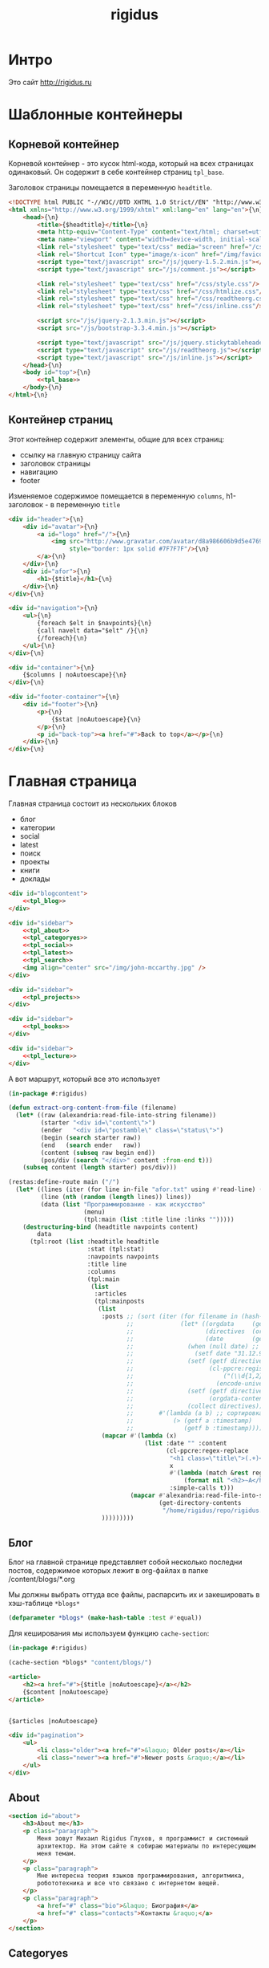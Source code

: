 #+TITLE: rigidus
#+HTML_HEAD: <!-- -*- fill-column: 86 -*- -->
#+STARTUP: showall indent
#+STARTUP: hidestars

#+NAME: css
#+BEGIN_HTML
<link rel="stylesheet" type="text/css" href="css/css.css" />
#+END_HTML

* Интро

Это сайт http://rigidus.ru

* Шаблонные контейнеры
** Корневой контейнер

Корневой контейнер - это кусок html-кода, который на всех страницах
одинаковый. Он содержит в себе контейнер страниц =tpl_base=.

Заголовок страницы помещается в переменную =headtitle=.

#+NAME: tpl_root
#+BEGIN_SRC html
  <!DOCTYPE html PUBLIC "-//W3C//DTD XHTML 1.0 Strict//EN" "http://www.w3.org/TR/xhtml1/DTD/xhtml1-strict.dtd">{\n}
  <html xmlns="http://www.w3.org/1999/xhtml" xml:lang="en" lang="en">{\n}
      <head>{\n}
          <title>{$headtitle}</title>{\n}
          <meta http-equiv="Content-Type" content="text/html; charset=utf-8" />{\n}
          <meta name="viewport" content="width=device-width, initial-scale=1">
          <link rel="stylesheet" type="text/css" media="screen" href="/css/style.css" />{\n}
          <link rel="Shortcut Icon" type="image/x-icon" href="/img/favicon.ico" />{\n}
          <script type="text/javascript" src="/js/jquery-1.5.2.min.js"></script>
          <script type="text/javascript" src="/js/comment.js"></script>

          <link rel="stylesheet" type="text/css" href="/css/style.css"/>
          <link rel="stylesheet" type="text/css" href="/css/htmlize.css"/>
          <link rel="stylesheet" type="text/css" href="/css/readtheorg.css"/>
          <link rel="stylesheet" type="text/css" href="/css/inline.css"/>

          <script src="/js/jquery-2.1.3.min.js"></script>
          <script src="/js/bootstrap-3.3.4.min.js"></script>

          <script type="text/javascript" src="/js/jquery.stickytableheaders.min.js"></script>
          <script type="text/javascript" src="/js/readtheorg.js"></script>
          <script type="text/javascript" src="/js/inline.js"></script>
      </head>{\n}
      <body id="top">{\n}
          <<tpl_base>>
      </body>{\n}
  </html>{\n}
#+END_SRC

** Контейнер страниц

Этот контейнер содержит элементы, общие для всех страниц:
- ссылку на главную страницу сайта
- заголовок страницы
- навигацию
- footer

Изменяемое содержимое помещается в переменную =columns=,
h1-заголовок - в переменную =title=

#+NAME: tpl_base
#+BEGIN_SRC html
  <div id="header">{\n}
      <div id="avatar">{\n}
          <a id="logo" href="/">{\n}
              <img src="http://www.gravatar.com/avatar/d8a986606b9d5e4769ba062779e95d9f?s=45"{\n}
                   style="border: 1px solid #7F7F7F"/>{\n}
          </a>{\n}
      </div>{\n}
      <div id="afor">{\n}
          <h1>{$title}</h1>{\n}
      </div>{\n}
  </div>{\n}

  <div id="navigation">{\n}
      <ul>{\n}
          {foreach $elt in $navpoints}{\n}
          {call navelt data="$elt" /}{\n}
          {/foreach}{\n}
      </ul>{\n}
  </div>{\n}

  <div id="container">{\n}
      {$columns | noAutoescape}{\n}
  </div>{\n}

  <div id="footer-container">{\n}
      <div id="footer">{\n}
          <p>{\n}
              {$stat |noAutoescape}{\n}
          </p>{\n}
          <p id="back-top"><a href="#">Back to top</a></p>{\n}
      </div>{\n}
  </div>{\n}
#+END_SRC

* Главная страница

Главная страница состоит из нескольких блоков
- блог
- категории
- social
- latest
- поиск
- проекты
- книги
- доклады

#+NAME: tpl_main
#+BEGIN_SRC html
  <div id="blogcontent">
      <<tpl_blog>>
  </div>

  <div id="sidebar">
      <<tpl_about>>
      <<tpl_categoryes>>
      <<tpl_social>>
      <<tpl_latest>>
      <<tpl_search>>
      <img align="center" src="/img/john-mccarthy.jpg" />
  </div>

  <div id="sidebar">
      <<tpl_projects>>
  </div>

  <div id="sidebar">
      <<tpl_books>>
  </div>

  <div id="sidebar">
      <<tpl_lecture>>
  </div>
#+END_SRC

А вот маршрут, который все это использует

#+NAME: route_main
#+BEGIN_SRC lisp
  (in-package #:rigidus)

  (defun extract-org-content-from-file (filename)
    (let* ((raw (alexandria:read-file-into-string filename))
           (starter "<div id=\"content\">")
           (ender   "<div id=\"postamble\" class=\"status\">")
           (begin (search starter raw))
           (end   (search ender   raw))
           (content (subseq raw begin end))
           (pos/div (search "</div>" content :from-end t)))
      (subseq content (length starter) pos/div)))

  (restas:define-route main ("/")
    (let* ((lines (iter (for line in-file "afor.txt" using #'read-line) (collect line)))
           (line (nth (random (length lines)) lines))
           (data (list "Программирование - как искусство"
                       (menu)
                       (tpl:main (list :title line :links "")))))
      (destructuring-bind (headtitle navpoints content)
          data
        (tpl:root (list :headtitle headtitle
                        :stat (tpl:stat)
                        :navpoints navpoints
                        :title line
                        :columns
                        (tpl:main
                         (list
                          :articles
                          (tpl:mainposts
                           (list
                            :posts ;; (sort (iter (for filename in (hash-table-keys *blogs*))
                                   ;;             (let* ((orgdata     (gethash filename *blogs*))
                                   ;;                    (directives  (orgdata-directives orgdata))
                                   ;;                    (date        (getf directives :date)))
                                   ;;               (when (null date) ;; Если даты нет - ставим самую большую
                                   ;;                 (setf date "31.12.9999"))
                                   ;;               (setf (getf directives :timestamp) ;; Разбираем дату в timestamp
                                   ;;                     (cl-ppcre:register-groups-bind ((#'parse-integer date month year))
                                   ;;                         ("(\\d{1,2})\\.(\\d{1,2})\\.(\\d{4})" date)
                                   ;;                       (encode-universal-time  0 0 0 date month year 0)))
                                   ;;               (setf (getf directives :content)
                                   ;;                     (orgdata-content orgdata))
                                   ;;               (collect directives)))
                                   ;;       #'(lambda (a b) ;; сортировка - последние - вверху
                                   ;;           (> (getf a :timestamp)
                                   ;;              (getf b :timestamp))))
                            (mapcar #'(lambda (x)
                                        (list :date "" :content
                                              (cl-ppcre:regex-replace
                                               "<h1 class=\"title\">(.+)</h1>"
                                               x
                                               #'(lambda (match &rest registers)
                                                   (format nil "<h2>~A</h2>" (car registers)))
                                               :simple-calls t)))
                                    (mapcar #'alexandria:read-file-into-string
                                            (get-directory-contents
                                             "/home/rigidus/repo/rigidus.ru/public_html/blogs/")))
                            )))))))))
#+END_SRC

** Блог

Блог на главной странице представляет собой несколько последни
постов, содержимое которых лежит в org-файлах в папке
/content/blogs/*.org

Мы должны выбрать оттуда все файлы, распарсить их и закешировать в
хэш-таблице =*blogs*=

#+NAME: declare_blogs
#+BEGIN_SRC lisp
  (defparameter *blogs* (make-hash-table :test #'equal))
#+END_SRC

Для кеширования мы используем функцию =cache-section=:

#+NAME: cache_blogs
#+BEGIN_SRC lisp
  (in-package #:rigidus)

  (cache-section *blogs* "content/blogs/")
#+END_SRC

#+NAME: tpl_post_main
#+BEGIN_SRC html
  <article>
      <h2><a href="#">{$title |noAutoescape}</a></h2>
      {$content |noAutoescape}
  </article>
#+END_SRC

#+NAME: tpl_blog
#+BEGIN_SRC html

  {$articles |noAutoescape}

  <div id="pagination">
      <ul>
          <li class="older"><a href="#">&laquo; Older posts</a></li>
          <li class="newer"><a href="#">Newer posts &raquo;</a></li>
      </ul>
  </div>
#+END_SRC

** About

#+NAME: tpl_about
#+BEGIN_SRC html
  <section id="about">
      <h3>About me</h3>
      <p class="paragraph">
          Меня зовут Михаил Rigidus Глухов, я программист и системный
          архитектор. На этом сайте я собираю материалы по интересующим
          меня темам.
      </p>
      <p class="paragraph">
          Мне интересна теория языков программирования, алгоритмика,
          робототехника и все что связано с интернетом вещей.
      </p>
      <p class="paragraph">
          <a href="#" class="bio">&laquo; Биография</a>
          <a href="#" class="contacts">Контакты &raquo;</a>
      </p>
  </section>
#+END_SRC

** Categoryes

#+NAME: tpl_categoryes
#+BEGIN_SRC html
  <section id="categories">
      <h3>Categories</h3>
      <ul>
          <li><a href="#">Articles</a></li>
          <li><a href="#">Design</a></li>
          <li><a href="#">Graphics</a></li>
          <li><a href="#">Inspiration</a></li>
          <li><a href="#">Retro</a></li>
      </ul>
  </section>
#+END_SRC

** Social

#+NAME: tpl_social
#+BEGIN_SRC html
  <section id="social">
      <h3>Social</h3>
      <ul>
          <li><a href="#">Twitter</a></li>
          <li><a href="#">Facebook</a></li>
          <li><a href="#">Flickr</a></li>
          <li><a href="#">Behance</a></li>
          <li><a href="#">Last.FM</a></li>
          <li><a href="#">YouTube</a></li>
      </ul>
  </section>
#+END_SRC

** Latest

#+NAME: tpl_latest
#+BEGIN_SRC html
  <section id="latest">
      <h3>Latest posts</h3>
      <ul>
          <li><a href="#">Небольшой анонс</a></li>
          <li><a href="#">МиниКанрен</a></li>
      </ul>
  </section>
#+END_SRC

** Search

#+NAME: tpl_search
#+BEGIN_SRC html
  <section id="search">
      <h3>Search</h3>

      <form method="get" action="#">
          <fieldset>
              <input type="text" id="searchbar" placeholder="I'm looking for&hellip;" />
              <input type="submit" id="searchsubmit" value="Search" />
          </fieldset>
      </form>
  </section>
#+END_SRC

** Проекты

#+NAME: tpl_projects
#+BEGIN_SRC html
  <section id="about">
      <h3>Проекты</h3>

      <h4>Автоматический поиск работы <span>(хобби-проект)</span></h4>

      <p class="paragraph">
          Все программисты
          ищут (или искали) работу на профильных сайтах и каждый из них
          хоть раз задумывался об автоматизации рутинных операций.
      </p>
      <p class="paragraph">
          Я решил
          пойти дальше и разработал экспертную систему с элементами
          искусственного интеллекта, которая ищет работу за меня в полностью
          автоматическом режиме - от подбора вакансий до автоматической
          адаптации резюме.
      </p>
      <p class="paragraph">
          <a href="#" class="more">Подробнее &raquo;</a>
      </p>

      <h4>Система автоматизированного тестирования <span>(хобби-проект)</span></h4>

      <p class="paragraph">
          Это как раз тот случай, когда Возможностей "селениума" не хватает
          для полноценного тестирования. Однажды мне захотелось тестировать
          не только web но и gui-приложения.
      </p>
      <p class="paragraph">
          Я решил написать маленький скрипт, способный действовать от имени
          пользователя, как если бы он сам манипулировал мышью и клавиатурой,
          считывая картинку на экране.
      </p>
      <p class="paragraph">
          Аппетит приходит во время еды и довольно скоро скрипт оброс
          распознованием экранных изображений, текстовых строк, их
          геометрического положения друг относительно друга и возможностями
          по построению тестовых сценариев прямо по тестируемому приложению
      </p>
      <p class="paragraph">
          Тут стало понятно, что инструмент стал достаточно универсальным,
          чтобы делать на нем совершенно разные приложения - от автоматических
          "извлекателей данных" до "проходилок игр".
      </p>
      <p class="paragraph">
          Тогда я решил привести его в порядок и выложить в open-source
      </p>
      <p class="paragraph">
          <a href="#" class="more">Подробнее &raquo;</a>
      </p>

      <h4>Моделирование электронных схем <span>(хобби-проект)</span></h4>

      <p class="paragraph">
          Задача моделирования цифровых электронных схем оказалась
          черезвычайно увлекательной, если подойти к ней не с инженерной
          точки зрения, а с точки зрения программиста.
      </p>
      <p class="paragraph">
          Распространение
          сигнала внутри схемы дает возможность иначе взглянуть на процесс
          программирования и отладки и применить очень необычные и мощные
          идеи.
      </p>
      <p class="paragraph">
          Я написал язык предметной области (DSL) для построения
          схем и виртуальную машину в которой он исполняется, чтобы получать
          результаты распространения сигнала в моделируемой схеме.
      </p>
      <p class="paragraph">
          Однако
          этого оказалось недостаточно для обеспечения наглядности, поэтому
          я изучил Tcl/Tk и запрограммировал визуализатор распространения
          сигнала, чтобы прямо на экране видеть, как высокие и низкие уровни
          двигаются от одного элемента к другому.
      </p>
      <p class="paragraph">
          <a href="#" class="more">Подробнее &raquo;</a>
      </p>

      <h4>Умный гараж с нуля <span>(хобби-проект)</span></h4>

      <p class="paragraph">
          Не первый опыт в автоматике и робототехнике, но пожалуй
          первый настолько масштабный проект.
      </p>
      <p class="paragraph">
          Ядром системы является платформа BeagleBoneBlack, остальная
          часть большей частью самодельная, с помощью ЛУТ и гремучей смеси
          современных микроконтроллеров и старых советских комплектующих,
          найденных непонятно где.
      </p>
      <p class="paragraph">
          Содержит систему автономного питания, вентиляции, освещения
          электронный замок и видеоконтроль периметра с элементами
          машинного зрения. Планируется добавить систему сопротивления
          вторжению в виде пейнтбольного маркера с наведением на движуюся
          цель.
      </p>
      <p class="paragraph">
          <a href="#" class="more">Подробнее &raquo;</a>
      </p>
  </section>
#+END_SRC

** Books

#+NAME: tpl_books
#+BEGIN_SRC html
  <section id="books">
      <h3>Книги</h3>

      <h4>Структура и интерпретация компьюетрных программ (SICP) <span>(книга)</span></h4>
      <p class="paragraph">
          Материал этой книги был основой вводного курса по информатике в MIT начиная с
          1980 года. К тому времени, как было выпущено первое издание, этот материал
          преподавался в течение четырех лет, и прошло еще двенадцать лет до появления второго
          издания.
      </p>
      <p class="paragraph">
          <a href="http://rigidus.ru/resources/sicp.pdf">Структура и интерпретация
              компьютерных программ. Абельсон, Сассман (перевод: Ю. Бронников)</a>
      </p>
      <p class="paragraph">
          <a href="#" class="more">Впечатления &raquo;</a>
      </p>

      <h4>Типы в языках программирования (TAPL) <span>(книга)</span></h4>
      <p class="paragraph">
          Книга о теории типов. Рассматриваются вопросы
          проверки и автоматического вывода типов в языках
          программирования со статической типизацией. Для каждой темы
          сначала дается теория, а затем приводится реализация на OCaml.
      </p>
      <p class="paragraph">
          TAPL — это, бесспорно, настоящий кладезь знаний для
          разработчиков языков программирования со статической
          типизацией.
      </p>
      <p class="paragraph">
          <a href="http://rigidus.ru/resources/tapl.pdf">Типы в языках программирования. Бенджамин Пирс</a>
      </p>
      <p class="paragraph">
          <a href="#" class="more"></a>
      </p>
  </section>

#+END_SRC

** Lecture

#+NAME: tpl_lecture
#+BEGIN_SRC html
  <section id="lecture">
      <h3>Доклады</h3>

      <h4>Литературное программирование <span>(доклад)</span></h4>
      <p class="paragraph">
          Слайды с лекции "Грамотное  программирование" (literate programming),
          которую я читал 22 января 2015 доступны
          здесь: <a href="http://slides.com/rigidusrigidus/deck#/">http://slides.com/rigidusrigidus/deck/</a>
      </p>
      <p class="paragraph">
          <a href="#" class="more">Подробнее &raquo;</a>
      </p>
      <h4>Макросы в Lisp<span>(доклад)</span></h4>
      <p class="paragraph">
          Видео, с доклада на ноябрьском FProg Meetup "Макросы в лиспе" опубликовано на youtube:
          <a href="https://www.youtube.com/watch?v=i1lD2J7qLLM">https://www.youtube.com/watch?v=i1lD2J7qLLM</a>
      </p>
      <p class="paragraph">
          <a href="#" class="more">Подробнее &raquo;</a>
      </p>


      <h4>Как проектируюттся IP-блоки и системы на кристалле <span style="display: block">(конспект лекции)</span></h4>
      <p class="paragraph">
          Юрий Панчул прочитал эту лекцию в Алма-Ате и я подготовил
          небольшой конспект. Осталось немного довести его до ума
          и я выложу его на сайт, а пока доступно
          <a href="https://www.youtube.com/watch?v=sPaMiEunT_M">видео</a>,
          <a href="http://www.silicon-russia.com/public_materials/2016_09_01_kazakhstan/day_1_industry/03_slides/03_extra_eda_flow_2015_10_25.pdf">слайды</a> и его
          <a href="https://habrahabr.ru/post/309570/">отчетный пост</a>
          на хабре.
      </p>
  </section>

#+END_SRC

* Конечный автомат разбора орг-файлов

#+NAME: orgdata_fsm
#+BEGIN_SRC emacs-lisp :results output
  ;; (setf *fsm*
  ;;       '((start (setf space-cnt 0)
  ;;         ((ret                start         (out-empty-string))
  ;;          (spc                space         (incf space-cnt))
  ;;          (tire               minus         )
  ;;          ;;   ;; (star        headstar      (setf head-cnt 0))
  ;;          ;;   ;; (at          directive     (set-empty directive-content))
  ;;          ;;   ;; (word        paragraph     (start-paragraph) (setf paragraph cur))
  ;;          ))
  ;;         (space
  ;;          ((spc               space          (incf space-cnt))
  ;;           (ret               start          (out-empty-string))
  ;;           (tire              minus          )
  ;;           ;; ...
  ;;           ))
  ;;         (minus
  ;;          ((star              mode           )
  ;;           (spc               ul             )
  ;;           ;; ...
  ;;           ))
  ;;         (mode
  ;;          ((not-ret           mode           )
  ;;           (ret               start          )
  ;;           ))
  ;;         (ul
  ;;          ((not-ret           li             (setf acc-li cur))
  ;;           (ret               ul_end         )
  ;;           ))
  ;;         (ul_end
  ;;          ((ret               start          )
  ;;           (spc               ul_end         )
  ;;           (tire              ul_end_minus   )
  ;;           ))
  ;;         (ul_end_minus
  ;;          ((spc               ul             )
  ;;           ))
  ;;         (li
  ;;          ((not-ret           li             (cur+ acc-li))
  ;;           (ret               ul_end         )
  ;;           ))
  ;;         ;; (ul_space
  ;;         ;;  ((spc               ul_space       (incf space-cnt))
  ;;         ;;   (ret               start          (close-ul))
  ;;         ;;   (tire              minus          )
  ;;         ;;   ))
  ;;         ;; (headstar
  ;;         ;;  ((star       headstar       (incf head-cnt))
  ;;         ;;   (space      heading        )
  ;;         ;;   ))
  ;;         ;; (heading
  ;;         ;;  ((not-ret    heading        (cur+ head-content))
  ;;         ;;   (ret        start          (out head-content head-cnt))
  ;;         ;;   ))
  ;;         ;; (directive
  ;;         ;;  ((word-or-space     directive     (cur+ directive-content))
  ;;         ;;   (ret               start         (out directive))
  ;;         ;;   ))
  ;;         ;; (paragraph
  ;;         ;;  ((word-or-space  paragraph  (cur+ paragraph))
  ;;         ;;   (ret       par_ret         )
  ;;         ;;   ))
  ;;         ;; (par_ret
  ;;         ;;  ((space     par_ret         (cur+ paragraph))
  ;;         ;;   (ret       start           (out paragraph))
  ;;         ;;   (word      paragraph       (cur+ paragrah))
  ;;         ;;   ))
  ;;         ))

  ;; (let ((pre-actions))
  ;;   (mapcar #'(lambda (record)
  ;;               (let ((src (car record)))
  ;;                 ;; Если у состояния есть входное действие - записываем pre-action
  ;;                 (if (equal 3 (length record))
  ;;                     (progn
  ;;                       (push src pre-actions)
  ;;                       (princ (format "%s [label=\"%s | %s\" shape=\"record\"];\n" src (cadr record) src)))
  ;;                   (princ (format "%s [label=\"%s\" shape=\"box\"];\n" src src)))
  ;;                 (mapcar #'(lambda (edge)
  ;;                             (let ((op (cddr edge))
  ;;                                   (dst (nth 1 edge)))
  ;;                               (case (length op)
  ;;                                 ((0) (setf op ""))
  ;;                                 ((1) (setf op (car op)))
  ;;                                 (otherwise (setf op (append '(progn ) op))))
  ;;                               ;; Рисуем переход
  ;;                               (princ (format "%s -> %s [label =\"%s\" taillabel=\"%s\" labelfontcolor=\"red\" labelfontsize=\"12\"];\n"
  ;;                                              src dst op (nth 0 edge)))))
  ;;                         (car (last record)))))
  ;;           *fsm*))
#+END_SRC

#+BEGIN_SRC dot :file zzz.png :var input=orgdata_fsm :exports results
  digraph G {
    rankdir = LR;
    $input
  }
#+END_SRC

#+results:
file:zzz.png]]


#+NAME: gen_parser
#+BEGIN_SRC emacs-lisp :exports none :results code pp
  ;; Тут можно генерировать код по языку
  ;; *fsm*
#+END_SRC

#+NAME: event_entity
#+BEGIN_SRC lisp :tangle entityes.lisp :noweb tangle :exports none :padline no :comments link
  ;; ;; А тут мы вызываем генератор кода и записываем результат в файл
  ;; (in-package #:moto)

  ;; <!-<gen_parser()>>

  ;; (defparameter *fsm-test* "

  ;; -*- mode: org; fill-column: 95 -*-

  ;;    - third
  ;; - first
  ;;  - second

  ;; ")
  ;; ;; @title Клеточные автоматы
  ;; ;; @category emacs

  ;; ;; Это могло бы быть интересным на следующем ITGM и достаточно
  ;; ;; функциональным для FProg-комьюнити.
  ;; ;; Особенно если описать все на хаскеле -
  ;; ;; заодно хороший повод в нем наконец разобраться.

  ;; ;; Можно было бы рассмотреть:
  ;; ;; - Жизнь Конвея
  ;; ;; - WireWorld Брайаном Сильверманом (особенно интересен в
  ;; ;;   в отношении применимости к проекту симуляции электронных
  ;; ;;   схем.
  ;; ;; - Алгоритм волновой трассировки Ли для поиска путей
  ;; ;;   (например, в двумерных играх, или для трассировки печатных плат,
  ;; ;;   что даже лучше)

  ;; ;; * Иерархическая структура

  ;; ;;   Планирую выложить целый раздел с практическими примерами
  ;; ;;   реализации основных часто используемых идей, чтобы не объяснять
  ;; ;;   базовые концепции.
  ;; ;;   К примеру, динамического программирования

  ;; ;; ** Ближайшие планы

  ;; ;;    Практика создания языков предметной области
  ;; ;;    - Слишком сложно чтобы быть правдой
  ;; ;;    - Построение визуальных представлений

  ;; ;;    Как устроены распределенные виртуальные машины
  ;; ;;    - Блокчейн и все-все-все
  ;; ;;    - Распределенное состояние

  ;; ;; ** Отдаленные планы

  ;; ;;    - Анализ изображений с использованием сверточных нейронных сетей
  ;; ;;    - Краткое введение в практику использования клеточных автоматов
  ;; ;;    - Регистры сдвига с линейной обратной связью (LFSR) и их применение
  ;; ;;    - Автоматическое построение оптимальных путей в графе
  ;; ;;    - Автоматизация доказательства корректности протоколов распределенного обмена сообщениями в P2P сетях
  ;; ;; ")
  ;; ;; "

  ;; (define-condition fsm-unknown-input (condition)
  ;;   ((unexpected :initarg :unexpected :reader unexpected)
  ;;    (state      :initarg :state      :reader state))
  ;;   (:report (lambda (condition stream)
  ;;              (format stream "Unexpected character ~@C in state :~A"
  ;;                      (unexpected condition)
  ;;                      (state condition)))))

  ;; (defmacro dbg-state ()
  ;;   `(format t "~%:~A [~A] (~A)~%" state cur *fsm-test*))

  ;; (defmacro set-empty (name)
  ;;   `(setf ,name ""))

  ;; (defmacro cur+ (name)
  ;;   `(setf ,name (concatenate 'string ,name (string cur))))

  ;; (defmacro out-empty-string ()
  ;;   `(setf rs (concatenate 'string rs (string #\Newline) "<br />") ))

  ;; (defmacro open-ul ()
  ;;   `(setf rs (concatenate 'string rs (string #\Newline) "<ul>")))

  ;; (defmacro close-ul ()
  ;;   `(setf rs (concatenate 'string rs (string #\Newline) "</ul>")))

  ;; (defmacro close-li ()
  ;;   `(setf rs (concatenate 'string rs (string #\Newline) "<li>"
  ;;                          (format nil "[~D]" space-cnt)
  ;;                          (subseq acc-li 0 (- (length acc-li) 1)) "</li>")))

  ;; (defmacro ret ()
  ;;   `(equal cur #\Newline))

  ;; (defmacro spc ()
  ;;   `(equal cur #\Space))

  ;; (defmacro star ()
  ;;   `(equal cur #\*))

  ;; (defmacro tire ()
  ;;   `(equal cur #\-))

  ;; (defmacro not-ret ()
  ;;   `(not (equal cur #\Newline)))

  ;; (let ((pos 0)
  ;;       (state :start)
  ;;       (space-cnt 0)
  ;;       (acc-li)
  ;;       (rs ""))
  ;;   (defun get-next ()
  ;;     (prog1 (setf cur (coerce (subseq *fsm-test* pos (+ 1 pos)) 'character))
  ;;       (format t "~c" cur)
  ;;       (incf pos)))
  ;;   (defun fsm ()
  ;;     (tagbody
  ;;        revert
  ;;        (let ((cur (get-next)))
  ;;          (ecase state
  ;;            (:start (progn
  ;;                      (dbg-state)
  ;;                      (setf space-cnt 0)
  ;;                      (cond ((ret)                (progn
  ;;                                                    (out-empty-string)
  ;;                                                    (setf state :start) (go revert)))
  ;;                            ((spc)                (progn
  ;;                                                    (incf space-cnt)
  ;;                                                    (setf state :space) (go revert)))
  ;;                            ((tire)               (progn
  ;;                                                    (setf state :minus) (go revert)))
  ;;                            (t (error 'fsm-unknown-input :unexpected cur :state state)))))
  ;;            (:space (progn
  ;;                      (dbg-state)
  ;;                      (cond ((spc)                (progn
  ;;                                                    (incf space-cnt)
  ;;                                                    (setf state :space) (go revert)))
  ;;                            ((ret)                (progn
  ;;                                                    (out-empty-string)
  ;;                                                    (setf state :start) (go revert)))
  ;;                            ((tire)               (progn
  ;;                                                    (setf state :minus) (go revert)))
  ;;                            (t (error 'fsm-unknown-input :unexpected cur :state state)))))
  ;;            (:minus (progn
  ;;                      (dbg-state)
  ;;                      (cond ((star)               (progn
  ;;                                                    (setf state :mode) (go revert)))
  ;;                            ((spc)                (progn
  ;;                                                    (open-ul)
  ;;                                                    (setf state :ul) (go revert)))
  ;;                            (t (error 'fsm-unknown-input :unexpected cur :state state)))))
  ;;            (:mode  (progn
  ;;                      (dbg-state)
  ;;                      (cond ((not-ret)            (progn
  ;;                                                    (setf state :mode) (go revert)))
  ;;                            ((ret)                (progn
  ;;                                                    (setf state :start) (go revert)))
  ;;                            (t (error 'fsm-unknown-input :unexpected cur :state state)))))
  ;;            (:ul    (progn
  ;;                      (dbg-state)
  ;;                      (set-empty acc-li)
  ;;                      (cond ((not-ret)            (progn
  ;;                                                    (cur+ acc-li)
  ;;                                                    (setf state :li) (go revert)))
  ;;                            ((ret)                (progn
  ;;                                                    (close-ul)
  ;;                                                    (setf state :start) (go revert)))
  ;;                            (t (error 'fsm-unknown-input :unexpected cur :state state)))))
  ;;            (:li    (progn
  ;;                      (dbg-state)
  ;;                      (cur+ acc-li)
  ;;                      (cond ((not-ret)            (progn
  ;;                                                    (setf state :li) (go revert)))
  ;;                            ((ret)                (progn
  ;;                                                    (close-li)
  ;;                                                    (setf state :ul) (go revert)))
  ;;                            (t (error 'fsm-unknown-input :unexpected cur :state state)))))
  ;;            ))
  ;;        (go revert)))
  ;;     (handler-case (fsm)
  ;;       (SB-KERNEL:BOUNDING-INDICES-BAD-ERROR () rs))
  ;;     rs)
#+END_SRC


* Работа с org-файлами

OrgMode - это режим редактирования и организации заметок,
планирования, и разработки в свободном текстовом редакторе Emacs.

Файлы =*.org= включают в себя простые метки для обозначения уровней
иерархии, блоков кода, списков и других элементов.

Для отображения содержимого org-файлов мы будем использовать
специальные =render-функции= и =парсеры=.

Начнем с того, что опредилим класс для хранения содержимого
org-файла. Он будет иметь слоты для содержимого, списка секций и
специальных директив.

#+NAME: orgdata_class
#+BEGIN_SRC lisp
  (in-package #:rigidus)

  (defclass orgdata ()
    ((content    :accessor orgdata-content)
     (sections   :accessor orgdata-sections)
     (directives :accessor orgdata-directives)))
#+END_SRC

Теперь определим парсер для орг-файлов:

#+NAME: org_parser
#+BEGIN_SRC lisp
  (in-package #:rigidus)

  (defgeneric parse-org (src)
    (:documentation "Transform org markup into orgdata object"))

  (defmethod parse-org ((file pathname))
    (parse-org (alexandria:read-file-into-string file)))

  (defmethod parse-org ((org-content string))
    ;; Разбиваем входный текст по строкам
    (let ((strings (split-sequence:split-sequence #\NewLine org-content))
          (sections)    ;; Информация о заголовках секций
          (mode nil)    ;; Режим в котором мы находимся
          (directives)  ;; Директивы, например @category
          (br 0)        ;; Счетчик переводов строки для вывода обычного текста
          (save)        ;; Внутренняя переменная для сохранения и последующего вывода в файл
          (result (make-instance 'orgdata)))
      ;; Возвратим html
      (setf (orgdata-content result)
            (format nil "~{~A~%~}"
                    (remove-if #'(lambda (line)
                                   (search "ℕ" line))
                               ;; Для каждой строки из списка строк
                               (loop :for line :in strings
                                  :collect
                                  (progn
                                    ;; Удаляем директиву -*-
                                    (when (search "-*-" line)
                                      (setf line "ℕ"))
                                    ;; Директивы
                                    (find-directive "@title")
                                    (find-directive "@category")
                                    (find-directive "@sort")
                                    (find-directive "@date")
                                    ;; *
                                    (when (ppcre:scan "\\A\\*+\\s+" line)
                                      (setf line
                                            (let ((cnt 1)) ;; Подcчитаем количество звездочек
                                              (loop :for item :across line :do
                                                 (if (char= #\* item)
                                                     (incf cnt)
                                                     (return)))
                                              (let ((headline (subseq line cnt)))
                                                (push (list cnt headline) sections)
                                                (format nil "<h~a><a name=\"anchor-~a\">~a</a></h~a>"
                                                        cnt (length sections) headline cnt)))))
                                    ;; @/code
                                    (find-command "@/code" (setf (getf mode :code) nil) (setf line "</pre>"))
                                    (find-command "</source" (setf (getf mode :code) nil) (setf line "</pre>"))
                                    ;; ;; @store
                                    ;; (find-command "@store"
                                    ;;               (with-open-file (fstream (path tail) :direction :output :if-exists :supersede)
                                    ;;                 (format fstream "~{~a~%~}"
                                    ;;                         (loop :for i :in (reverse save)
                                    ;;                            :unless (search "ℕ" i)
                                    ;;                            :collect i))))
                                    ;; ;; @append
                                    ;; (find-command "@append"
                                    ;;               (with-open-file (fstream (path tail) :direction :output :if-exists :append)
                                    ;;                 (format fstream "~{~a~%~}"
                                    ;;                         (loop :for i :in (reverse save)
                                    ;;                            :unless (search "ℕ" i)
                                    ;;                            :collect i))))
                                    ;; mode:code
                                    (when (getf mode :code)
                                      (push line save)
                                      (setf line (format nil "~a" (ppcre:regex-replace-all "<" line "&lt;"))))
                                    ;; Проверка на малый разделитель
                                    (when (ppcre:scan "\\A\\-{3,}" line)
                                      (setf line "<div class=\"divider\">.</div>"))
                                    ;; Проверка на большой разделитель
                                    (when (ppcre:scan "\\A\\={3,}(.*)" line)
                                      (setf line
                                            (cl-ppcre:regex-replace "\\A\\={3,}(.*)" line
                                                                    (list #'(lambda (match reg)
                                                                              (declare (ignore match))
                                                                              (format nil "~a<div ~a ~a>~a~a"
                                                                                      "<div class=\"divider\">.</div>"
                                                                                      "class=\"guideNum\""
                                                                                      "id=\"config-options\""
                                                                                      reg
                                                                                      "<a href=\"#top\">top</a></div>")))
                                                                    :simple-calls t)))
                                    ;; default
                                    (setf line
                                          (if (not (string= "" line))
                                              line
                                              (progn
                                                (incf br)
                                                (if (> br 1)
                                                    (progn
                                                      (setf br 0)
                                                      "<p>")
                                                    "</p>"))))
                                    ;; @code
                                    (if (or (equal 0 (search "@code" line))
                                            (equal 0 (search "<source" line)))
                                        (prog1
                                            "<pre>"
                                          (setf save nil)
                                          (setf (getf mode :code) t))
                                        ;; else
                                        line))))))
      ;; заголовки секций (в обратном порядке)
      (setf (orgdata-sections result)
            (reverse sections))
      ;; директивы
      (setf (orgdata-directives result)
            directives)
      result))
  #+END_SRC

  Этот парсер использует макросы для поиска комманд и директив в
  разбираемой строке. Определим их:

  #+NAME: org_macro
  #+BEGIN_SRC lisp
    (in-package #:rigidus)

    ;; Макрос использует внешние символы line и tail
    (defmacro find-command (str body &optional (replace '(setf line "ℕ")))
      `(when (equal 0 (search ,str line))
         (let ((tail (handler-case (subseq line (+ 1 (length ,str)))
                       (SB-KERNEL:BOUNDING-INDICES-BAD-ERROR () ,str))))
           ,body
           ,replace)))

    ;; Макрос использует внешние символы directives и tail
    (defmacro find-directive (directive)
      `(find-command ,directive
                     (setf (getf directives (intern (string-upcase (subseq ,directive 1)) :keyword))
                           (string-trim '(#\  #\tab #\Newline) tail))))
  #+END_SRC

  Также определим функцию =find-articles-by-category= которая
  понадобится нам, чтобы получить все статьи категории.

  Эта функция принимает =global-var-hash= в котором ищет все статьи, у
  которых @category соотвествует параметру =category=.

  #+NAME: find_articles_by_category
  #+BEGIN_SRC lisp
    (in-package #:rigidus)

    ;; (defun find-articles-by-category (category global-var-hash subst)
    ;;   "Возвращает все статьи, у которых @category соотвествует параметру"
    ;;   (sort (iter (for filename in (hash-table-keys global-var-hash))
    ;;               (let ((directives (orgdata-directives (gethash filename global-var-hash))))
    ;;                 (when (string= category (getf directives :category))
    ;;                   (collect (list :title (getf directives :title)
    ;;                                  :link  (concatenate 'string subst filename)
    ;;                                  :sort  (getf directives :sort))))))
    ;;         #'string<
    ;;         :key #'(lambda (x) (getf x :title))))
  #+END_SRC

  Теперь соберем все это в один файл

  #+NAME: orgmode
  #+BEGIN_SRC lisp :tangle orgmode.lisp :noweb tangle :exports code :padline no :comments link
    (in-package #:rigidus)

    <<org_macro>>

    <<find_articles_by_category>>

    <<org_parser>>
  #+END_SRC

* Шаблон для orgdata

Этот шаблон предназначен для использования в рендеринге
org-файлов. Он содержит переменную =contents= которая заменяется на
содержимое orgdata-content и переменную =guideNav= которая содержит
иерархическое оглавление org-sections. Еще он содержить заголовок
=title=.

#+NAME: tpl_org
#+BEGIN_SRC html
  <div id="orgcontent">
      <article>
          {$content | noAutoescape}
      </article>
  </div>

  <div id="sidebar">
      <section id="about">
          <h3>Содержание</h3>
          {$toc |noAutoescape}
          <div id="guideNav">
               <ul>
                   {foreach $elt in $sections}
                       {call sectelt data="$elt" /}
                   {/foreach}
               </ul>
           </div>
      </section>
  </div>

  <div id="sidebar">
      <section id="tags">
          <h3>Tags</h3>
          <ul>
              <li><a href="#">Articles</a></li>
              <li><a href="#">Design</a></li>
              <li><a href="#">Graphics</a></li>
              <li><a href="#">Inspiration</a></li>
              <li><a href="#">Retro</a></li>
          </ul>
      </section>
  </div>

  <div id="sidebar">
      <section id="categories">
          <h3>Categories</h3>
          <ul>
              <li><a href="#">Сети доверия</a></li>
              <li><a href="#">Articles</a></li>
              <li><a href="#">Design</a></li>
              <li><a href="#">Graphics</a></li>
              <li><a href="#">Inspiration</a></li>
              <li><a href="#">Retro</a></li>
          </ul>
      </section>
  </div>
#+END_SRC

* Шаблон для страниц ORG

#+NAME: tpl_org_file
#+BEGIN_SRC html
  <!DOCTYPE html PUBLIC "-//W3C//DTD XHTML 1.0 Strict//EN" "http://www.w3.org/TR/xhtml1/DTD/xhtml1-strict.dtd">{\n}
  <html xmlns="http://www.w3.org/1999/xhtml" lang="en" xml:lang="en">{\n}
      <head>{\n}
          <title>Исследование org-publish-all</title>{\n}
          <meta  http-equiv="Content-Type" content="text/html;charset=utf-8" />{\n}
          <meta  name="generator" content="Org-mode" />{\n}
          <meta  name="author" content="rigidus" />{\n}
          <link rel="stylesheet" type="text/css" href="/css/style.css"/>{\n}
          <link rel="stylesheet" type="text/css" href="/css/htmlize.css"/>{\n}
          <link rel="stylesheet" type="text/css" href="/css/readtheorg.css"/>{\n}
          <link rel="stylesheet" type="text/css" href="/css/inline.css"/>{\n}
          <script src="/js/jquery-2.1.3.min.js"></script>{\n}
          <script src="/js/bootstrap-3.3.4.min.js"></script>{\n}
          <script type="text/javascript" src="/js/jquery.stickytableheaders.min.js"></script>{\n}
          <script type="text/javascript" src="/js/readtheorg.js"></script>{\n}
          <script type="text/javascript" src="/js/inline.js"></script>{\n}
      </head>{\n}
      <body id="top">{\n}
          <div id="header">{\n}
              <div id="avatar">{\n}
                  <a id="logo" href="/">{\n}
                      <img src="http://www.gravatar.com/avatar/d8a986606b9d5e4769ba062779e95d9f?s=45"{\n}
                           style="border: 1px solid #7F7F7F"/>{\n}
                  </a>{\n}
              </div>{\n}
              <div id="afor">{\n}
                  <h1>{$title}</h1>{\n}
              </div>{\n}
          </div>{\n}

          <div id="navigation">{\n}
              <ul>{\n}
                  {foreach $elt in $navpoints}{\n}
                  {call navelt data="$elt" /}{\n}
                  {/foreach}{\n}
              </ul>{\n}
          </div>{\n}

          <div id="container">{\n}
              {$columns | noAutoescape}{\n}
          </div>{\n}

          <div id="container">{\n}
              <div id="content">{\n}
                  <h1 class="title">Исследование org-publish-all</h1>{\n}
                  {$content |noAutoescape}{\n}
              </div>{\n}
          </div>{\n}

          <div id="footer-container">{\n}
              <div id="footer">{\n}
                  <p>{\n}
                      {$stat |noAutoescape}{\n}
                  </p>{\n}
                  <p id="back-top"><a href="#">Back to top</a></p>{\n}
              </div>{\n}
          </div>{\n}

      </body>{\n}
  </html>{\n}
#+END_SRC

* Страница раздела

Страница раздела представляет собой рендер орг-файла, в котором
находятся директивы =find-article-by-category=.

Чтобы не осуществлять поиск по соответствия категории каждый раз,
когда запрашивается страница раздела мы кэшируем страницу
раздела. Для этого используется функция =cache-page=

#+NAME: cache_page
#+BEGIN_SRC lisp
  (in-package #:rigidus)

  ;; (defun process-directive-make-list-by-category (data global-var-hash subst)
  ;;   (ppcre:regex-replace-all
  ;;    "@make-list-by-category(.*)@"
  ;;    (orgdata-content data)
  ;;    (list #'(lambda (match reg)
  ;;              (declare (ignore match))
  ;;              (let* ((instr (string-trim '(#\Space #\Tab #\Newline) reg)))
  ;;                (multiple-value-bind (star color category)
  ;;                    (values-list (split-sequence:split-sequence #\Space instr))
  ;;                  (format nil
  ;;                          "<ul>~{~a~}</ul>"
  ;;                          (iter (for x in (sort (find-articles-by-category category global-var-hash subst)
  ;;                                                #'string<
  ;;                                                :key #'(lambda (x) (getf x :sort))))
  ;;                                (collect (tpl:li (append x (list :star star :color color))))))))))
  ;;    :simple-calls t))

  ;; (defun cache-page (relative-filepath global-var-hash subst)
  ;;   (let ((data (parse-org relative-filepath)))
  ;;     (setf (orgdata-content data)
  ;;           (process-directive-make-list-by-category data global-var-hash subst))
  ;;     data))
#+END_SRC

Для того, чтобы эта функция отработала нормально необходимо перед ее
вызовом закешировать содержимое раздела. Для этого используется
функция =cache-section=:

#+NAME: cache_section
#+BEGIN_SRC lisp
  (in-package #:rigidus)

  (defun cache-section (global-var-hash relative-filepath)
    "Функция кеширует в хеш-таблице содержимое каталога"
    (loop :for file :in  (get-directory-contents relative-filepath) :do
       (setf (gethash (pathname-name file) global-var-hash)
             (parse-org file))))
#+END_SRC

Эта функция в свою очередь использует =get-directory-contents= для
получения содержимого каталога:

#+NAME: get_directory_contents
#+BEGIN_SRC lisp
  (in-package #:rigidus)

  (defun get-directory-contents (path)
    "Функция возвращает содержимое каталога"
    (when (not (equal "/" (coerce (last (coerce path 'list)) 'string)))
      (setf path (format nil "~A/" path)))
    (directory (format nil "~A*.*" path)))
#+END_SRC

* Рендеринг

Для того чтобы превращать объект orgdata в страничку используем
унифицированный рендеринг:

#+NAME: renders
#+BEGIN_SRC lisp
  (in-package #:rigidus)

  ;; Рендер для списков
  (defmethod render ((data list))
    (destructuring-bind (headtitle navpoints content)
        data
      (tpl:root (list :headtitle headtitle
                      :stat (tpl:stat)
                      :navpoints navpoints
                      :title headtitle
                      :columns (tpl:org (list :content content))))))

  ;; Рендер для pathname
  (defmethod render ((file pathname))
    (if (string= (pathname-type file) "org")
        (render (parse-org file))
        (call-next-method)))

  ;; Рендер для orgdata
  (defmethod render ((data orgdata))
    (let* ((content     (concatenate 'string (orgdata-content data)))
           (sections    (orgdata-sections data))
           (directives  (orgdata-directives data))
           (title       (getf directives :title)))
      (tpl:root (list :headtitle title
                      :stat (tpl:stat)
                      :navpoints (menu)
                      :title title
                      :columns
                      (tpl:org (list :content content
                                     :sections (iter (for i from 1)
                                                     (for section in sections)
                                                     (collect (list :anchor (format nil "anchor-~a" i)
                                                                    :level (format nil "level-~a" (car section))
                                                                    :title (cadr section))))))))))
#+END_SRC

* Определения модуля

#+NAME: defmodule
#+BEGIN_SRC lisp :tangle defmodule.lisp :noweb tangle :exports code :padline no :comments link
  (restas:define-module #:rigidus
    (:use #:closer-mop #:cl #:iter #:alexandria #:anaphora #:postmodern)
    (:shadowing-import-from :closer-mop
                            :defclass
                            :defmethod
                            :standard-class
                            :ensure-generic-function
                            :defgeneric
                            :standard-generic-function
                            :class-name))

  (in-package #:rigidus)

  <<utility>>

  <<orgdata_class>>

  <<renders>>

  (setf asdf:*central-registry*
        (remove-duplicates (append asdf:*central-registry*
                                   (list (make-pathname :directory (list :relative (sb-posix:getcwd)))))
                           :test #'equal))

  (defparameter *basedir* (make-pathname :directory (list :relative (sb-posix:getcwd))))

  (defun path (relative)
    (merge-pathnames relative *basedir*))

  (defparameter *articles* (make-hash-table :test #'equal))
  (defparameter *cached-articles-page* nil)

  (defparameter *aliens* (make-hash-table :test #'equal))
  (defparameter *cached-alien-page* nil)

  <<declare_blogs>>
  (defparameter *cached-blogs-page* nil)


  #| POSTGRESQL
  вставить в /etc/postgresql/<version>/main/pg_hba.conf
  local all all trust
  чтобы он доверял локальным пользователям
  потом переключаемся в пользователя postgres и создаем базу
  createuser -DRS <dbuser>
  createdb -l ru_RU.UTF-8 -T template0 -O <dbuser> <dbname>
  psql
  alter user <dbuser> with password '<dbpassword>';
  |#

  ;; (defparameter *db-name* "rigidusdb")
  ;; (defparameter *db-user* "rigidus")
  ;; (defparameter *db-pass* "rigidus1234")
  ;; (defparameter *db-serv* "localhost")
  ;; (defparameter *db-spec* (list *db-name* *db-user* *db-pass* *db-serv*))
  ;; (connect-toplevel *db-name* *db-user* *db-pass* *db-serv*)
  ;; (disconnect-toplevel)
  ;; (defparameter *db-connection* (connect *db-name* *db-user* *db-pass* *db-serv*))


  ;; (defmacro incrementor (name fld)
  ;;   `(let ((,(intern (format nil "INC-~A-~A" (symbol-name name) (symbol-name fld))) 0))
  ;;      (list
  ;;       (defun ,(intern (format nil "INCF-~A-~A" (symbol-name name) (symbol-name fld)())) ()
  ;;         (incf ,(intern (format nil "INC-~A-~A" (symbol-name name) (symbol-name fld)))))
  ;;       (defun ,(intern (format nil "INIT-~A-~A" (symbol-name name) (symbol-name fld) ())) (init-value)
  ;;         (setf ,(intern (format nil "INC-~A-~A" (symbol-name name) (symbol-name fld))) init-value)))))


  ;; (progn
  ;;   (incrementor comment id)
  ;;   (defclass comment () ;; definition of COMMENT
  ;;     ((id     :col-type integer    :initarg :id     :initform (incf-comment-id) :accessor id)
  ;;      (key    :col-type string     :initarg :key    :initform ""  :accessor key)
  ;;      (parent :col-type integer    :initarg :parent :initform ""  :accessor parent)
  ;;      (msg    :col-type string     :initarg :msg    :initform ""  :accessor msg)
  ;;      (childs                      :initarg :childs :initform nil :accessor childs))
  ;;     (:metaclass dao-class)
  ;;     (:keys id))
  ;;   ;; (unless (table-exists-p "comment") ;; create table COMMENT if not exists
  ;;     (with-connection (list *db-name* *db-user* *db-pass* *db-serv*)
  ;;       (query (sql (:drop-table :if-exists 'comment)))
  ;;       (execute (dao-table-definition 'comment))))
  ;; ;; )

  ;; (progn
  ;;   (let ((a (make-dao 'comment :key "TEST" :parent 0 :msg "first comment")))
  ;;     (make-dao 'comment :key "TEST" :parent (id a) :msg "second comment"))
  ;;   (let ((a (make-dao 'comment :key "TEST" :parent 0 :msg "third comment")))
  ;;     (make-dao 'comment :key "TEST" :parent (id a) :msg "parent comment 1")
  ;;     (let ((b (make-dao 'comment :key "TEST" :parent (id a) :msg "parent comment 2")))
  ;;       (make-dao 'comment :key "TEST" :parent (id b) :msg "sub parent comment 2"))))
#+END_SRC

* Sape

#+NAME: sape

#+BEGIN_SRC lisp :tangle sape.lisp :noweb tangle :exports code :padline no :comments link
  (in-package #:rigidus)


  (defun base64-cookies ()
    (let* ((cookies   (hunchentoot:cookies-out*))
           (serialize (mapcar #'(lambda (x)
                                  (let ((name (car x))
                                        (value (hunchentoot:cookie-value (cdr x))))
                                    (format nil "s:~d:\"~a\";s:~d:\"~a\";"
                                            (length name)
                                            name
                                            (length value)
                                            value)))
                              cookies))
           (seri-str  (format nil "a:~d:{~a}"
                              (length cookies)
                              (if (null cookies)
                                  ""
                                  (format nil "~{~a~}" serialize)))))
      (base64:string-to-base64-string seri-str)))

  (defun recode (content from to)
    (sb-ext:octets-to-string (sb-ext:string-to-octets content :external-format from) :external-format to))

  (defun get-sape-links (uri)
    (let ((rs "")
          (extproc (sb-ext:run-program "/usr/bin/php" `("-q" ,(format nil "~a" (path "links.php")))
                                       :environment (append (sb-ext:posix-environ)
                                                            (list (format nil "REQUEST_URI=~a" uri))
                                                            (list (format nil "COOKIE=~a" (base64-cookies))))
                                       :wait t
                                       :input nil
                                       :output :stream)))
      (unwind-protect
           (with-open-stream (out (sb-ext:process-output extproc))
             (do ((c (read-char out) (read-char out nil 'the-end)))
                 ((not (characterp c)))
               (setf rs (concatenate 'string rs (string c))))))
      (when extproc
        (sb-ext:process-close extproc)
        (sb-ext:process-exit-code extproc))
      ;; latin-1 = :ISO8859-1 = :cp1252 (http://ru.wikipedia.org/wiki/ISO_8859-1)
      (format nil "~a" (recode (base64:base64-string-to-string rs) :ISO8859-1 :cp1251))
      ))

  (defun get-sape-context (uri content)
    (let* ((rs "")
           (input-stream (make-string-input-stream content)) ;; no recode - utf-8
           (extproc (sb-ext:run-program "/usr/bin/php" `("-q" ,(format nil "~a" (path "context.php")))
                                        :environment (append (sb-ext:posix-environ)
                                                             (list (format nil "REQUEST_URI=~a" uri))
                                                             (list (format nil "COOKIE=~a" (base64-cookies))))
                                        :wait t
                                        :input input-stream
                                        :output :stream)))
      (unwind-protect
           (with-open-stream (out (sb-ext:process-output extproc))
             (do ((c (read-char out) (read-char out nil 'the-end)))
                 ((not (characterp c)))
               (setf rs (concatenate 'string rs (string c))))))
      (when extproc
        (sb-ext:process-close extproc)
        (sb-ext:process-exit-code extproc))
      ;; latin-1 = :ISO8859-1 = :cp1252 (http://ru.wikipedia.org/wiki/ISO_8859-1)
      (format nil "~a" (recode (base64:base64-string-to-string rs) :ISO8859-1 :utf-8))))
#+END_SRC

* Маршруты
** Страница 404

#+NAME: route_404
#+BEGIN_SRC lisp
  (in-package #:rigidus)

  (defun page-404 (&optional (title "404 Not Found") (content "Страница не найдена"))
    (let* ((title "404 Not Found"))
      (tpl:root (list :headtitle title
                      :stat (tpl:stat)
                      :navpoints (menu)
                      :title title
                      :columns "<br/><br /><br/><br /><h2>404 Not Found</h2><br/><br />(*(+(*)(*(+(*)(*)(*)(*)(*))(+(*)(*)(*)(*)(*))(+(*)(*)(*)(*))))(+(*)(*)(*)(*)))<br/><br />"))))

  (defparameter *log-404* nil)

  (restas:define-route not-found-route ("*any")
    (push any *log-404*)
    (restas:abort-route-handler
     (page-404)
     :return-code hunchentoot:+http-not-found+
     :content-type "text/html"))
#+END_SRC

** Страница robots.txt

#+NAME: route_robots
#+BEGIN_SRC lisp
  (in-package #:rigidus)

  (restas:define-route robots ("/robots.txt")
    (format nil "User-agent: *~%Disallow: "))
#+END_SRC

** Страница второго уровня

#+NAME: routes
#+BEGIN_SRC lisp :tangle routes.lisp :noweb tangle :exports code :padline no :comments link
  (in-package #:rigidus)

  (defclass rigidus-render () ())

  <<route_robots>>

  <<route_404>>

  <<route_main>>

  <<route_article>>

  ;; TODO: blog

  ;; plan file pages

  (defun render-public (filename)
    (let ((truename (probe-file filename)))
      (if (null truename)
          (page-404)
          (let* ((file-content (alexandria:read-file-into-string filename))
                 (toc-regexp   "(?s)<div id=\\\"text-table-of-contents\\\">.*?</div>")
                 (toc          (ppcre:scan-to-strings toc-regexp file-content))
                 (w/o-regexp   "(?s)<div id=\\\"table-of-contents\\\">.*?</div>.*?</div>")
                 (w/o          (ppcre:regex-replace w/o-regexp file-content "")))
            (tpl:root (list :headtitle "" ;; title
                            :stat (tpl:stat)
                            :navpoints (menu)
                            :title "" ;; title
                            :columns (tpl:org (list ;; :title ""
                                               :content file-content ;; w/o
                                               :toc toc))))))))

  (def/route about ("about")
    (render-public "/home/rigidus/repo/rigidus.ru/public_html/about.html"))

  (def/route articles ("articles")
    (render-public "/home/rigidus/repo/rigidus.ru/public_html/articles.html"))

  (def/route aliens ("aliens")
    (render-public "/home/rigidus/repo/rigidus.ru/public_html/aliens.html"))

  (def/route resources ("resources")
    (render-public "/home/rigidus/repo/rigidus.ru/public_html/resources.html"))

  (def/route contacts ("contacts")
    (render-public "/home/rigidus/repo/rigidus.ru/public_html/contacts.html"))

  (def/route contacts ("contacts")
    (render #P"org/contacts.org"))

  ;; (def/route radio ("radio")
  ;;   (render #P"org/radio.org"))

  (def/route radio ("investigation")
    (tpl:orgfile (list
                  :headtitle "" ;; title
                  :stat (tpl:stat)
                  :navpoints (menu)
                  :title "" ;; title
                  :content (alexandria:read-file-into-string "/home/rigidus/repo/rigidus.ru/public_html/investigation.html"))))

  ;; showing articles

  ;; (defun show-article-from-hash (strkey hash)
  ;;   (multiple-value-bind (article isset)
  ;;       (gethash strkey hash)
  ;;     (unless isset
  ;;       (restas:abort-route-handler
  ;;        (page-404)
  ;;        :return-code hunchentoot:+http-not-found+
  ;;        :content-type "text/html"))
  ;;     article))


  ;; (def/route articles ("articles")
  ;;   (render *cached-articles-page*))

  ;; (def/route aliens ("aliens")
  ;;   (render *cached-alien-page*))

  ;; (def/route alien ("alien/:strkey")
  ;;   (render (show-article-from-hash strkey *aliens*)))

  ;; TODO
  ;; (restas:define-route onlisp ("onlisp/doku.php")
  ;;   (let* ((content (tpl:onlisp))
  ;;          (title "Перевод книги Пола Грэма \"On Lisp\"")
  ;;          (menu-memo (menu)))
  ;;     (render
  ;;      (list title
  ;;            menu-memo
  ;;            (tpl:default
  ;;                (list :title title
  ;;                      :navpoints menu-memo
  ;;                      :sections ""
  ;;                      :links ""
  ;;                      :content content))))))

  (require 'bordeaux-threads)

  ;; (defparameter *serial-status* nil)
  ;; (defparameter *serial-lock*   (bordeaux-threads:make-lock "serial-lock"))

  ;; (defun serial-getter ()
  ;;   (tagbody
  ;;    re
  ;;      (bordeaux-threads:acquire-lock *serial-lock* t)
  ;;      (with-open-file (stream "/dev/ttyACM0"
  ;;                              :direction :io
  ;;                              :if-exists :overwrite
  ;;                              :external-format :ascii)
  ;;        (setf *serial-status* (format nil "~C" (read-char stream))))
  ;;      (bordeaux-threads:release-lock *serial-lock*)
  ;;      (go re)))


  ;; (defparameter *serial-thread* (bordeaux-threads:make-thread #'serial-getter :name "serial-getter"))

  ;; ;; stty -F /dev/ttyACM0 cs8 9600 ignbrk -brkint -icrnl -imaxbel -opost -onlcr -isig -icanon -iexten -echo -echoe -echok -echoctl -echoke noflsh -ixon -crtscts raw

  ;; (restas:define-route test ("test")
  ;;   (with-open-file (stream "/dev/ttyACM0"
  ;;                           :direction :io
  ;;                           :if-exists :overwrite
  ;;                           :external-format :ascii)
  ;;     (format stream "9"))
  ;;   (sleep 1)
  ;;   (let ((tmp (parse-integer *serial-status*))
  ;;         (rs  nil))
  ;;     (if (equal 2 (logand tmp 2))
  ;;         (setf rs (append rs (list :red "checked")))
  ;;         (setf rs (append rs (list :darkred "checked"))))
  ;;     (if (equal 1 (logand tmp 1))
  ;;         (setf rs (append rs (list :lightgreen "checked")))
  ;;         (setf rs (append rs (list :green "checked"))))
  ;;     (let* ((content (tpl:controltbl rs))
  ;;            (title "Control Service")
  ;;            (menu-memo (menu)))
  ;;       (render (list title
  ;;                     menu-memo
  ;;                     (tpl:default
  ;;                         (list :title title
  ;;                               :navpoints menu-memo
  ;;                               :content content)))))))

  ;; (restas:define-route test-post ("test" :method :post)
  ;;   (let ((rs 0))
  ;;     (when (string= (hunchentoot:post-parameter "red") "on")
  ;;       (setf rs (logior rs 2)))
  ;;     (when (string= (hunchentoot:post-parameter "green") "on")
  ;;       (setf rs (logior rs 1)))
  ;;     (with-open-file (stream "/dev/ttyACM0"
  ;;                             :direction :io
  ;;                             :if-exists :overwrite
  ;;                             :external-format :ascii)
  ;;       (format stream "~A" rs))
  ;;     (hunchentoot:redirect "/test")))

  ;; submodules

  (restas:mount-module -css- (#:restas.directory-publisher)
    (:url "/css/")
    (restas.directory-publisher:*directory* (merge-pathnames (make-pathname :directory '(:relative "repo/rigidus.ru/css")) (user-homedir-pathname))))

  (restas:mount-module -font- (#:restas.directory-publisher)
    (:url "/font/")
    (restas.directory-publisher:*directory* (merge-pathnames (make-pathname :directory '(:relative "repo/rigidus.ru/font")) (user-homedir-pathname))))

  (restas:mount-module -js- (#:restas.directory-publisher)
    (:url "/js/")
    (restas.directory-publisher:*directory* (merge-pathnames (make-pathname :directory '(:relative "repo/rigidus.ru/js"))  (user-homedir-pathname))))

  (restas:mount-module -img- (#:restas.directory-publisher)
    (:url "/img/")
    (restas.directory-publisher:*directory* (merge-pathnames (make-pathname :directory '(:relative "repo/rigidus.ru/img")) (user-homedir-pathname))))

  (restas:mount-module -resources- (#:restas.directory-publisher)
    (:url "/resources/")
    (restas.directory-publisher:*directory* (merge-pathnames (make-pathname :directory '(:relative "repo/rigidus.ru/resources")) (user-homedir-pathname)))
    (restas.directory-publisher:*autoindex* t))

#+END_SRC

** Cтраница третьего уровня

Вот маршрут для статей:

#+NAME: route_article
#+BEGIN_SRC lisp
  (in-package #:rigidus)

  (def/route article-elt ("articles/:parkey/:strkey")
    (let* ((filename (format nil "/home/rigidus/repo/rigidus.ru/public_html/articles/~A/~A.html" parkey strkey)))
      (render-public filename)))
#+END_SRC

* Инициализация

#+NAME: sape
#+BEGIN_SRC lisp :tangle sape.lisp :noweb tangle :exports code :padline no :comments link
  (in-package #:rigidus)

  (defun menu ()
    (list (list :link "/" :title "Главная")
          ;; Тут надо резюме
          (list :link "/about/" :title "О проекте")
          (list :link "/articles/" :title "Статьи")
          (list :link "/aliens/" :title "Материалы")
          (list :link "/resources/" :title "Ресурсы")
          (list :link "/contacts" :title "Контакты")))

  <<get_directory_contents>>

  <<cache_section>>

  <<cache_page>>

  ;; (defun load-org ()
  ;;   ;; *articles* *aliens* *asdf*
  ;;   (cache-section *articles* "org/articles/")
  ;;   (cache-section *aliens*   "org/aliens/")
  ;;   <<cache_blogs>>
  ;;   ;; cached pages
  ;;   (setf *cached-articles-page* (cache-page #P"org/articles.org" *articles* "/articles/"))
  ;;   (setf *cached-alien-page*    (cache-page #P"org/alien.org"    *aliens*   "/alien/"))
  ;;   (setf *cached-blogs-page*    (cache-page #P"org/blogs.org"    *blogs*   "/blogs/")))

  ;; (load-org)

  ;; (orgdata-directives (gethash "asdf-foreword" *aliens*))
  ;; (orgdata-directives (gethash "asdf-architecture" *aliens*))

  ;; start
  (restas:start '#:rigidus :port 9993)
  (restas:debug-mode-on)
  ;; (restas:debug-mode-off)
  (setf hunchentoot:*catch-errors-p* t)


  ;; (maphash #'(lambda (k v)
  ;;             ;; (print (orgdata-content v)))
  ;;              (print (orgdata-directives v)))
  ;;         *blogs*)
#+END_SRC

* Sape

#+NAME: sape
#+BEGIN_SRC lisp :tangle sape.lisp :noweb tangle :exports code :padline no :comments link
  (in-package #:rigidus)
#+END_SRC

* Демонизация

#+NAME: daemon_conf
#+BEGIN_SRC lisp :tangle daemon.conf :noweb tangle :exports code :padline no :comments link
  (:main-function
   #.(lambda ()
       ;;Providing true pathname to your start swank server script
       (load (format nil "/home/~A/repo/rigidus.ru/daemon.lisp"
                     (sb-posix:passwd-name
                      (sb-posix:getpwuid
                       (sb-posix:stat-uid
                        (sb-posix:stat (format nil "/proc/~A" (sb-posix:getpid)))))))
             ))
   ;; Default directory for pid files is system directory of this asdf system
   :pid-file "daemon-rigidus"
   :exit t
   :name nil
   :user nil
   :group nil
   :before-parent-exit-fn nil)
#+END_SRC

#+NAME: daemon
#+BEGIN_SRC lisp :tangle daemon.lisp :noweb tangle :exports code :padline no :comments link
  (require 'swank)
  (swank:create-server :dont-close t :port 6777)
  (push (pathname (format nil "/home/~A/repo/rigidus.ru/"
                          (sb-posix:passwd-name
                           (sb-posix:getpwuid
                            (sb-posix:stat-uid
                             (sb-posix:stat (format nil "/proc/~A" (sb-posix:getpid)))))))) asdf:*central-registry*)
  (asdf:oos 'asdf:load-op :rigidus)
#+END_SRC

#+NAME: sape
#+BEGIN_SRC shell :tangle daemon.sh :noweb tangle :exports code :padline no :comments link
  $(pwd)/../daemonization/scripts/daemon.sh $(pwd)/daemon.conf $1
#+END_SRC

* Шаблон статистики

Это статистика от яндекса

#+NAME: tpl_stat
#+BEGIN_SRC html
  {literal}
    <div style="margin-top: -29px; margin-left: 150px;">
        <!--Google Analitics -->
        <script type="text/javascript">
            var _gaq = _gaq || [];
            _gaq.push(['_setAccount', 'UA-20801780-1']);
            _gaq.push(['_trackPageview']);
            (function() {
            var ga = document.createElement('script'); ga.type = 'text/javascript'; ga.async = true;
            ga.src = ('https:' == document.location.protocol ? 'https://ssl' : 'http://www') + '.google-analytics.com/ga.js';
            var s = document.getElementsByTagName('script')[0]; s.parentNode.insertBefore(ga, s);
            })();
        </script>
        <!--Google Analitics -->

        <!--LiveInternet counter-->
        <script type="text/javascript">
            <!--
                 document.write("<a href='http://www.liveinternet.ru/click' "+
                 "target=_blank><img src='//counter.yadro.ru/hit?t24.5;r"+
                 escape(document.referrer)+((typeof(screen)=="undefined")?"":
                 ";s"+screen.width+"*"+screen.height+"*"+(screen.colorDepth?
                 screen.colorDepth:screen.pixelDepth))+";u"+escape(document.URL)+
                 ";h"+escape(document.title.substring(0,80))+";"+Math.random()+
                 "' alt='' title='LiveInternet: показано число посетителей за"+
                 " сегодня' "+
                 "border='0' width='88' height='15'><\/a>")
       //-->
        </script>
        <!--/LiveInternet-->
        &nbsp;&nbsp;&nbsp;&nbsp;&nbsp;&nbsp;

        <!-- Yandex.Metrika informer -->
        <a href="https://metrika.yandex.ru/stat/?id=3701317&amp;from=informer"
        target="_blank" rel="nofollow"><img src="//bs.yandex.ru/informer/3701317/1_0_9F9F9FFF_7F7F7FFF_0_pageviews"
        style="width:80px; height:15px; border:0;" alt="Яндекс.Метрика" title="Яндекс.Метрика: данные за сегодня (просмотры)"
                                            onclick="try{Ya.Metrika.informer({i:this,id:3701317,lang:'ru'});return false}catch(e){}"/></a>
        <!-- /Yandex.Metrika informer -->

        <!-- Yandex.Metrika counter -->
        <script type="text/javascript">
        (function (d, w, c) {
            (w[c] = w[c] || []).push(function() {
                try {
                    w.yaCounter3701317 = new Ya.Metrika({id:3701317,
                            webvisor:true,
                            clickmap:true,
                            trackLinks:true,
                            accurateTrackBounce:true});
                } catch(e) { }
            });

            var n = d.getElementsByTagName("script")[0],
                s = d.createElement("script"),
                f = function () { n.parentNode.insertBefore(s, n); };
            s.type = "text/javascript";
            s.async = true;
            s.src = (d.location.protocol == "https:" ? "https:" : "http:") + "//mc.yandex.ru/metrika/watch.js";

            if (w.opera == "[object Opera]") {
                d.addEventListener("DOMContentLoaded", f, false);
            } else { f(); }
        })(document, window, "yandex_metrika_callbacks");
        </script>
        <noscript><div><img src="//mc.yandex.ru/watch/3701317" style="position:absolute; left:-9999px;" alt="" /></div></noscript>
        <!-- /Yandex.Metrika counter -->
  {/literal}
#+END_SRC

* Сборка
** Утилиты

#+NAME: utility
#+BEGIN_SRC lisp
  (in-package :rigidus)

  (defmacro bprint (var)
    `(subseq (with-output-to-string (*standard-output*)
               (pprint ,var)) 1))

  (defmacro err (var)
    `(error (format nil "ERR:[~A]" (bprint ,var))))

  (defmacro def/route (name param &body body)
    `(progn
       (restas:define-route ,name ,param
         ,@body)
       (restas:define-route
           ,(intern (concatenate 'string (symbol-name name) "/"))
           ,(cons (concatenate 'string (car param) "/") (cdr param))
         ,@body)))
#+END_SRC

** Шаблоны

#+NAME: tpl
#+BEGIN_SRC html :tangle templates.htm :noweb tangle :exports code :padline no :comments none
  // -*- mode: closure-template-html; fill-column: 140 -*-

  {namespace tpl}

  {template root}
      <<tpl_root>>
  {/template}

  {template main}
      <<tpl_main>>
  {/template}

  {template navelt}
      <li><a href="{$link}">{$title}</a></li>
  {/template}

  {template sectelt}
      <li class="{$level}">★<a href="#{$anchor}">{$title}</a>
  {/template}

  {template org}
      <<tpl_org>>
  {/template}

  {template orgfile}
      <<tpl_org_file>>
  {/template}

  {template postmain}
      <<tpl_post_main>>
  {/template}

  {template mainposts}
      {foreach $post in $posts}
          {call postmain data="$post" /}
      {/foreach}
  {/template}

  {template stat}
      <<tpl_stat>>
  {/template}

  {template li}
      <li>
          <span style="color: {$color}">{$star}</span>
          <a href="{$link}">{$title}</a>
      </li>
  {/template}

  {template section}
      <p class="alert" style="color: red; font-size: 18px;">{\n}
          <strong>{$title |noAutoescape}</strong>{\n}
      </p>{\n}
      {foreach $elt in $elts}
          <p>{$elt |noAutoescape}</p>{\n}
      {/foreach}
  {/template}

  {template default}
      <div class="pagecontent">
          <div id="guideNav">
              <ul>
                  {foreach $elt in $sections}
                      {call sectelt data="$elt" /}
                  {/foreach}
              </ul>
          </div>

          <div id="pagecontent">
              {$content |noAutoescape}
          </div>

          <div class="divider"></div>
          {$links |noAutoescape}
          <ul id="share">
              {foreach $elt in $navpoints}
                  {call navelt data="$elt" /}
              {/foreach}
          </ul>
      </div>
  {/template}
#+END_SRC

** Каркас проекта

#+NAME: defsystem
#+BEGIN_SRC lisp :tangle rigidus.asd :noweb tangle :exports code :padline no :comments link
  ;;;; <<copyright>>
  (asdf:defsystem #:rigidus
    :version      "0.0.2"
    :author       "rigidus <i.am.rigidus@gmail.com>"
    :licence      "GPLv3"
    :description  "site http://rigidus.ru"
    :depends-on   (#:anaphora
                   #:closer-mop
                   #:cl-ppcre
                   #:restas-directory-publisher
                   #:cl-base64
                   #:postmodern
                   #:restas
                   #:closure-template
                   #:drakma
                   #:split-sequence
                   #:cl-json)
    :serial       t
    :components   ((:static-file "templates.htm")
                   (:file "prepare")
                   (:file "defmodule")
                   (:file "orgmode")
                   (:file "sape")
                   (:file "routes")
                   (:file "init")
                   (:static-file "daemon.conf")
                   (:static-file "daemon.lisp")
                   (:static-file "daemon.sh")))
#+END_SRC

** Подготовка к старту

Подготовка включает в себя загрузку всех необходимых библиотек, компиляцию шаблонов, и,
возможно, инициализацию окружения.

#+NAME: prepare
#+BEGIN_SRC lisp :tangle prepare.lisp :noweb tangle :exports code :exports none :padline no :comments link
  ;;;; <<copyright>>

  (closure-template:compile-template :common-lisp-backend #P"templates.htm")

  ;; (in-package #:rigidus)

  ;; (defparameter *repo-folder* "repo")
  ;; (defparameter *prj-folder* "rigidus")

  ;; ;; Базовый путь, от которого будем все считать
  ;; (defparameter *base-path*
  ;;   (format nil "~A~A"
  ;;           (namestring (user-homedir-pathname))
  ;;           (format nil "~A/~A/src/"
  ;;                   *repo-folder*
  ;;                   *prj-folder*)))

  ;; ;; Путь к данным
  ;; (defparameter *data-path*
  ;;   (format nil "~A~A"
  ;;           (namestring (user-homedir-pathname))
  ;;           (format nil "~A/~A/data/"
  ;;                   *repo-folder*
  ;;                   *prj-folder*)))

  ;; ;; Путь к стилям
  ;; (defparameter *css-path*
  ;;   (format nil "~A~A"
  ;;           (namestring (user-homedir-pathname))
  ;;           (format nil "~A/~A/css/"
  ;;                   *repo-folder*
  ;;                   *prj-folder*)))

  ;; ;; Путь к картинкам
  ;; (defparameter *img-path*
  ;;   (format nil "~A~A"
  ;;           (namestring (user-homedir-pathname))
  ;;           (format nil "~A/~A/img/"
  ;;                   *repo-folder*
  ;;                   *prj-folder*)))
  ;; (defparameter *pic-path*
  ;;   (format nil "~A~A"
  ;;           (namestring (user-homedir-pathname))
  ;;           (format nil "~A/~A/pic/"
  ;;                   *repo-folder*
  ;;                   *prj-folder*)))
  ;; (defparameter *ava-path*
  ;;   (format nil "~A~A"
  ;;           (namestring (user-homedir-pathname))
  ;;           (format nil "~A/~A/ava/"
  ;;                   *repo-folder*
  ;;                   *prj-folder*)))

  ;; ;; Путь к шрифтам
  ;; (defparameter *font-path*
  ;;   (format nil "~A~A"
  ;;           (namestring (user-homedir-pathname))
  ;;           (format nil "~A/~A/fonts/"
  ;;                   *repo-folder*
  ;;                   *prj-folder*)))

  ;; ;; Путь к скриптам
  ;; (defparameter *js-path*
  ;;   (format nil "~A~A"
  ;;           (namestring (user-homedir-pathname))
  ;;           (format nil '"~A/~A/js/"
  ;;                   *repo-folder*
  ;;                   *prj-folder*)))


  ;; ;; Компилируем шаблоны
  ;; (closure-template:compile-template
  ;;  :common-lisp-backend (pathname (concatenate 'string *base-path* "templates.htm")))

  ;; ;; submodules

  ;; ;; (restas:mount-module -css- (#:restas.directory-publisher)
  ;; ;;   (:url "/css/")
  ;; ;;   (restas.directory-publisher:*directory* *css-path*))

  ;; ;; (restas:mount-module -img- (#:restas.directory-publisher)
  ;; ;;   (:url "/img/")
  ;; ;;   (restas.directory-publisher:*directory* *img-path*))

  ;; ;; (restas:mount-module -pic- (#:restas.directory-publisher)
  ;; ;;   (:url "/pic/")
  ;; ;;   (restas.directory-publisher:*directory* *pic-path*))

  ;; ;; (restas:mount-module -ava- (#:restas.directory-publisher)
  ;; ;;   (:url "/ava/")
  ;; ;;   (restas.directory-publisher:*directory* *ava-path*))

  ;; ;; (restas:mount-module -font- (#:restas.directory-publisher)
  ;; ;;   (:url "/font/")
  ;; ;;   (restas.directory-publisher:*directory* *font-path*))

  ;; ;; (restas:mount-module -js- (#:restas.directory-publisher)
  ;; ;;   (:url "/js/")
  ;; ;;   (restas.directory-publisher:*directory* *js-path*))

  ;; ;; (restas:mount-module -resources- (#:restas.directory-publisher)
  ;; ;;   (:url "/resources/")
  ;; ;;   (restas.directory-publisher:*directory* "/resources/")
  ;; ;;   (restas.directory-publisher:*autoindex* t))
#+END_SRC

** Copyright

#+NAME: copyright
#+BEGIN_SRC lisp
  Copyright © 2014-2016 Glukhov Mikhail. All rights reserved.
  Licensed under the GNU AGPLv3
#+END_SRC
